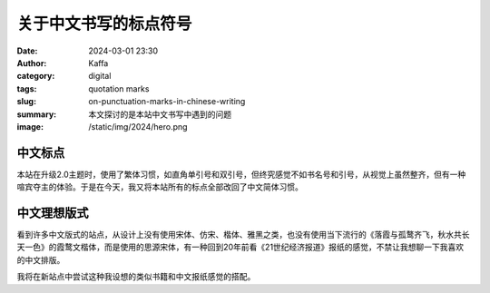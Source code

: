 关于中文书写的标点符号
############################################################

:date: 2024-03-01 23:30
:author: Kaffa
:category: digital
:tags: quotation marks
:slug: on-punctuation-marks-in-chinese-writing
:summary: 本文探讨的是本站中文书写中遇到的问题
:image: /static/img/2024/hero.png


中文标点
====================

本站在升级2.0主题时，使用了繁体习惯，如直角单引号和双引号，但终究感觉不如书名号和引号，从视觉上虽然整齐，但有一种喧宾夺主的体验。于是在今天，我又将本站所有的标点全部改回了中文简体习惯。

中文理想版式
====================

看到许多中文版式的站点，从设计上没有使用宋体、仿宋、楷体、雅黑之类，也没有使用当下流行的《落霞与孤鹜齐飞，秋水共长天一色》的霞鹜文楷体，而是使用的思源宋体，有一种回到20年前看《21世纪经济报道》报纸的感觉，不禁让我想聊一下我喜欢的中文排版。

我将在新站点中尝试这种我设想的类似书籍和中文报纸感觉的搭配。


